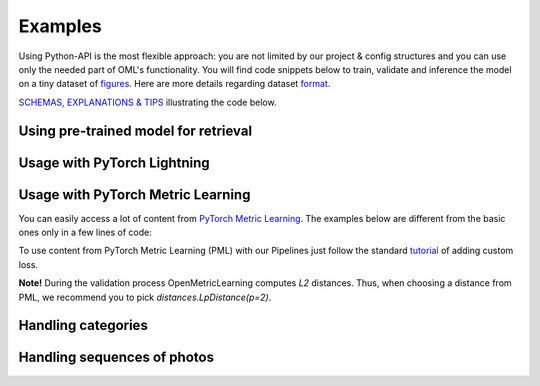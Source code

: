 Examples
~~~~~~~~~~~~~~~~~~~~~~~~~~~~~~~~~~~~~~~

Using Python-API is the most flexible approach:
you are not limited by our project & config structures and you can use only the needed part of OML's functionality.
You will find code snippets below to train, validate and inference the model
on a tiny dataset of
`figures <https://drive.google.com/drive/folders/1plPnwyIkzg51-mLUXWTjREHgc1kgGrF4?usp=sharing>`_.
Here are more details regarding dataset
`format <https://open-metric-learning.readthedocs.io/en/latest/oml/data.html>`_.

`SCHEMAS, EXPLANATIONS & TIPS <https://github.com/OML-Team/open-metric-learning/tree/main/pipelines/features_extraction#training>`_
illustrating the code below.

.. mdinclude:: ../../../docs/readme/examples_source/extractor/train_val_img_txt.md

.. raw:: html

    <br>

Using pre-trained model for retrieval
########################################

.. mdinclude:: ../../../docs/readme/examples_source/extractor/retrieval_usage.md

.. raw:: html

    <br>

Usage with PyTorch Lightning
########################################

.. Example =============================================================
.. raw:: html

    <details>
    <summary>PyTorch Lightning</summary>
    <p>

.. mdinclude:: ../../../docs/readme/examples_source/extractor/train_val_pl.md

.. raw:: html

    </p>
    </details>

.. Example =============================================================
.. raw:: html

    <details>
    <summary>PyTorch Lightning: DDP</summary>
    <p>

.. mdinclude:: ../../../docs/readme/examples_source/extractor/train_val_pl_ddp.md

.. raw:: html

    </p>
    </details>

.. Example =============================================================
.. raw:: html

    <details>
    <summary>PyTorch Lightning: Deal with 2 validation loaders</summary>
    <p>

.. mdinclude:: ../../../docs/readme/examples_source/extractor/train_2loaders_val.md

.. raw:: html

    </p>
    </details>

    <br>

Usage with PyTorch Metric Learning
########################################

You can easily access a lot of content from
`PyTorch Metric Learning <https://github.com/KevinMusgrave/pytorch-metric-learning>`_.
The examples below are different from the basic ones only in a few lines of code:

.. Example =============================================================
.. raw:: html

    <details>
    <summary>Losses from PyTorch Metric Learning</summary>
    <p>

.. mdinclude:: ../../../docs/readme/examples_source/extractor/train_with_pml.md

.. raw:: html

    </p>
    </details>

.. Example =============================================================
.. raw:: html

    <details>
    <summary>Losses from PyTorch Metric Learning: advanced</summary>
    <p>

.. mdinclude:: ../../../docs/readme/examples_source/extractor/train_with_pml_advanced.md

.. raw:: html

    </p>
    </details>
    <br>

To use content from PyTorch Metric Learning (PML) with our Pipelines just follow the standard
`tutorial <https://open-metric-learning.readthedocs.io/en/latest/examples/config.html#how-to-use-my-own-implementation-of-loss-model-augmentations-etc>`_
of adding custom loss.

**Note!** During the validation process OpenMetricLearning computes *L2* distances. Thus, when choosing a distance from PML,
we recommend you to pick `distances.LpDistance(p=2)`.

Handling categories
############################
.. mdinclude:: ../../../docs/readme/examples_source/extractor/handling_categories.md


Handling sequences of photos
############################
.. mdinclude:: ../../../docs/readme/examples_source/extractor/val_with_sequence.md
